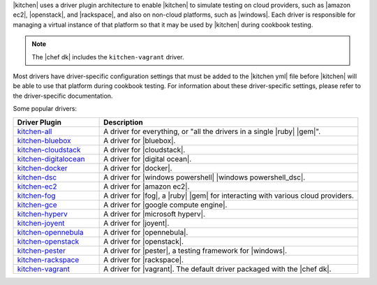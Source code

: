 .. The contents of this file are included in multiple topics.
.. This file should not be changed in a way that hinders its ability to appear in multiple documentation sets.


|kitchen| uses a driver plugin architecture to enable |kitchen| to simulate testing on cloud providers, such as |amazon ec2|, |openstack|, and |rackspace|, and also on non-cloud platforms, such as |windows|. Each driver is responsible for managing a virtual instance of that platform so that it may be used by |kitchen| during cookbook testing.

.. note:: The |chef dk| includes the ``kitchen-vagrant`` driver.

Most drivers have driver-specific configuration settings that must be added to the |kitchen yml| file before |kitchen| will be able to use that platform during cookbook testing. For information about these driver-specific settings, please refer to the driver-specific documentation.

Some popular drivers:

.. list-table::
   :widths: 150 450
   :header-rows: 1

   * - Driver Plugin
     - Description
   * - `kitchen-all <https://rubygems.org/gems/kitchen-all>`__
     - A driver for everything, or "all the drivers in a single |ruby| |gem|".
   * - `kitchen-bluebox <https://github.com/blueboxgroup/kitchen-bluebox>`__
     - A driver for |bluebox|.
   * - `kitchen-cloudstack <https://github.com/test-kitchen/kitchen-cloudstack>`__
     - A driver for |cloudstack|.
   * - `kitchen-digitalocean <https://github.com/test-kitchen/kitchen-digitalocean>`__
     - A driver for |digital ocean|.
   * - `kitchen-docker <https://github.com/portertech/kitchen-docker>`__
     - A driver for |docker|.
   * - `kitchen-dsc <https://github.com/test-kitchen/kitchen-dsc>`__
     - A driver for |windows powershell| |windows powershell_dsc|.
   * - `kitchen-ec2 <https://github.com/test-kitchen/kitchen-ec2>`__
     - A driver for |amazon ec2|.
   * - `kitchen-fog <https://github.com/TerryHowe/kitchen-fog>`__
     - A driver for |fog|, a |ruby| |gem| for interacting with various cloud providers.
   * - `kitchen-gce <https://github.com/anl/kitchen-gce>`__
     - A driver for |google compute engine|.
   * - `kitchen-hyperv <https://github.com/test-kitchen/kitchen-hyperv>`__
     - A driver for |microsoft hyperv|.
   * - `kitchen-joyent <https://github.com/test-kitchen/kitchen-joyent>`__
     - A driver for |joyent|.
   * - `kitchen-opennebula <https://github.com/test-kitchen/kitchen-opennebula>`__
     - A driver for |opennebula|.
   * - `kitchen-openstack <https://github.com/test-kitchen/kitchen-openstack>`__
     - A driver for |openstack|.
   * - `kitchen-pester <https://github.com/test-kitchen/kitchen-pester>`__
     - A driver for |pester|, a testing framework for |windows|.
   * - `kitchen-rackspace <https://github.com/test-kitchen/kitchen-rackspace>`__
     - A driver for |rackspace|.
   * - `kitchen-vagrant <https://github.com/test-kitchen/kitchen-vagrant>`__
     - A driver for |vagrant|. The default driver packaged with the |chef dk|.
